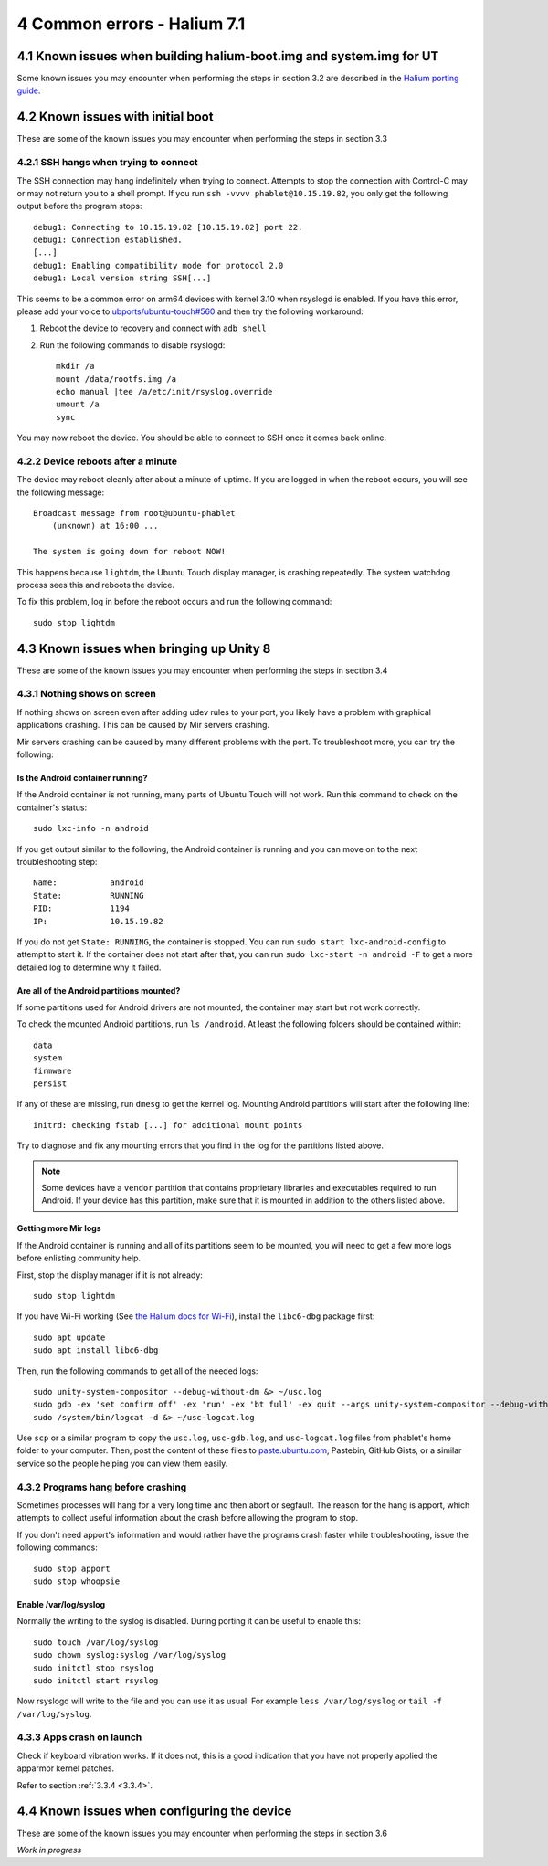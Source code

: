 4   Common errors - Halium 7.1
==============================

.. _4.1:

4.1 Known issues when building halium-boot.img and system.img for UT
--------------------------------------------------------------------

Some known issues you may encounter when performing the steps in section 3.2 are described in the `Halium porting guide <http://docs.halium.org/en/latest/porting/build-sources.html#documented-errors>`_.

.. _4.2:

4.2 Known issues with initial boot
----------------------------------

These are some of the known issues you may encounter when performing the steps in section 3.3

4.2.1   SSH hangs when trying to connect
^^^^^^^^^^^^^^^^^^^^^^^^^^^^^^^^^^^^^^^^

The SSH connection may hang indefinitely when trying to connect. Attempts to stop the connection with Control-C may or may not return you to a shell prompt. If you run ``ssh -vvvv phablet@10.15.19.82``, you only get the following output before the program stops::

    debug1: Connecting to 10.15.19.82 [10.15.19.82] port 22.
    debug1: Connection established.
    [...]
    debug1: Enabling compatibility mode for protocol 2.0
    debug1: Local version string SSH[...]

This seems to be a common error on arm64 devices with kernel 3.10 when rsyslogd is enabled. If you have this error, please add your voice to `ubports/ubuntu-touch#560`_ and then try the following workaround:

#. Reboot the device to recovery and connect with ``adb shell``
#. Run the following commands to disable rsyslogd::

    mkdir /a
    mount /data/rootfs.img /a
    echo manual |tee /a/etc/init/rsyslog.override
    umount /a
    sync

You may now reboot the device. You should be able to connect to SSH once it comes back online.

4.2.2   Device reboots after a minute
^^^^^^^^^^^^^^^^^^^^^^^^^^^^^^^^^^^^^

The device may reboot cleanly after about a minute of uptime. If you are logged in when the reboot occurs, you will see the following message::

    Broadcast message from root@ubuntu-phablet
        (unknown) at 16:00 ...

    The system is going down for reboot NOW!

This happens because ``lightdm``, the Ubuntu Touch display manager, is crashing repeatedly. The system watchdog process sees this and reboots the device.

To fix this problem, log in before the reboot occurs and run the following command::

    sudo stop lightdm

.. _ubports/ubuntu-touch#560: https://github.com/ubports/ubuntu-touch/issues/560

.. _4.3:

4.3 Known issues when bringing up Unity 8
-----------------------------------------

These are some of the known issues you may encounter when performing the steps in section 3.4

4.3.1   Nothing shows on screen
^^^^^^^^^^^^^^^^^^^^^^^^^^^^^^^

If nothing shows on screen even after adding udev rules to your port, you likely have a problem with graphical applications crashing. This can be caused by Mir servers crashing.

Mir servers crashing can be caused by many different problems with the port. To troubleshoot more, you can try the following:

Is the Android container running?
"""""""""""""""""""""""""""""""""

If the Android container is not running, many parts of Ubuntu Touch will not work. Run this command to check on the container's status::

    sudo lxc-info -n android

If you get output similar to the following, the Android container is running and you can move on to the next troubleshooting step::

    Name:           android
    State:          RUNNING
    PID:            1194
    IP:             10.15.19.82

If you do not get ``State: RUNNING``, the container is stopped. You can run ``sudo start lxc-android-config`` to attempt to start it. If the container does not start after that, you can run ``sudo lxc-start -n android -F`` to get a more detailed log to determine why it failed.

Are all of the Android partitions mounted?
""""""""""""""""""""""""""""""""""""""""""

If some partitions used for Android drivers are not mounted, the container may start but not work correctly.

To check the mounted Android partitions, run ``ls /android``. At least the following folders should be contained within::

    data
    system
    firmware
    persist

If any of these are missing, run ``dmesg`` to get the kernel log. Mounting Android partitions will start after the following line::

    initrd: checking fstab [...] for additional mount points

Try to diagnose and fix any mounting errors that you find in the log for the partitions listed above.

.. note::

    Some devices have a ``vendor`` partition that contains proprietary libraries and executables required to run Android. If your device has this partition, make sure that it is mounted in addition to the others listed above.

Getting more Mir logs
"""""""""""""""""""""

If the Android container is running and all of its partitions seem to be mounted, you will need to get a few more logs before enlisting community help.

First, stop the display manager if it is not already::

    sudo stop lightdm

If you have Wi-Fi working (See `the Halium docs for Wi-Fi`_), install the ``libc6-dbg`` package first::

    sudo apt update
    sudo apt install libc6-dbg

Then, run the following commands to get all of the needed logs::

    sudo unity-system-compositor --debug-without-dm &> ~/usc.log
    sudo gdb -ex 'set confirm off' -ex 'run' -ex 'bt full' -ex quit --args unity-system-compositor --debug-without-dm &> ~/usc-gdb.log
    sudo /system/bin/logcat -d &> ~/usc-logcat.log

Use ``scp`` or a similar program to copy the ``usc.log``, ``usc-gdb.log``, and ``usc-logcat.log`` files from phablet's home folder to your computer. Then, post the content of these files to `paste.ubuntu.com`_, Pastebin, GitHub Gists, or a similar service so the people helping you can view them easily.

4.3.2   Programs hang before crashing
^^^^^^^^^^^^^^^^^^^^^^^^^^^^^^^^^^^^^

Sometimes processes will hang for a very long time and then abort or segfault. The reason for the hang is apport, which attempts to collect useful information about the crash before allowing the program to stop.

If you don't need apport's information and would rather have the programs crash faster while troubleshooting, issue the following commands::

    sudo stop apport
    sudo stop whoopsie

Enable /var/log/syslog
""""""""""""""""""""""

Normally the writing to the syslog is disabled. During porting it can be useful to enable this::

    sudo touch /var/log/syslog
    sudo chown syslog:syslog /var/log/syslog
    sudo initctl stop rsyslog
    sudo initctl start rsyslog

Now rsyslogd will write to the file and you can use it as usual. For example ``less /var/log/syslog`` or ``tail -f /var/log/syslog``.

.. _the halium docs for wi-fi: http://docs.halium.org/en/latest/porting/debug-build/wifi.html
.. _paste.ubuntu.com: https://paste.ubuntu.com

4.3.3 Apps crash on launch
^^^^^^^^^^^^^^^^^^^^^^^^^^

Check if keyboard vibration works. If it does not, this is a good indication that you have not properly applied the apparmor kernel patches. 

Refer to section :ref:`3.3.4 <3.3.4>`.

.. _4.4:

4.4 Known issues when configuring the device
--------------------------------------------

These are some of the known issues you may encounter when performing the steps in section 3.6

*Work in progress*